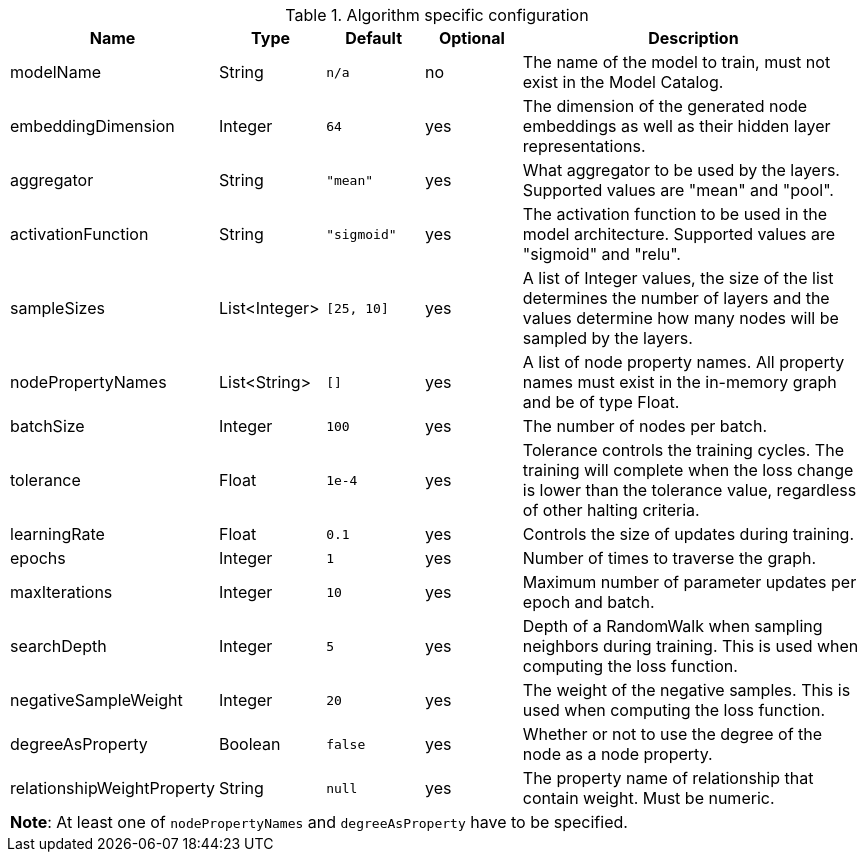 .Algorithm specific configuration
[opts="header",cols="1,1,1m,1,4"]
|===
| Name                       | Type          | Default   | Optional | Description
| modelName                  | String        | n/a       | no       | The name of the model to train, must not exist in the Model Catalog.
| embeddingDimension         | Integer       | 64        | yes      | The dimension of the generated node embeddings as well as their hidden layer representations.
| aggregator                 | String        | "mean"    | yes      | What aggregator to be used by the layers. Supported values are "mean" and "pool".
| activationFunction         | String        | "sigmoid" | yes      | The activation function to be used in the model architecture. Supported values are "sigmoid" and "relu".
| sampleSizes                | List<Integer> | [25, 10]  | yes      | A list of Integer values, the size of the list determines the number of layers and the values determine how many nodes will be sampled by the layers.
| nodePropertyNames          | List<String>  | []        | yes      | A list of node property names. All property names must exist in the in-memory graph and be of type Float.
| batchSize                  | Integer       | 100       | yes      | The number of nodes per batch.
| tolerance                  | Float         | 1e-4      | yes      | Tolerance controls the training cycles. The training will complete when the loss change is lower than the tolerance value, regardless of other halting criteria.
| learningRate               | Float         | 0.1       | yes      | Controls the size of updates during training.
| epochs                     | Integer       | 1         | yes      | Number of times to traverse the graph.
| maxIterations              | Integer       | 10        | yes      | Maximum number of parameter updates per epoch and batch.
| searchDepth                | Integer       | 5         | yes      | Depth of a RandomWalk when sampling neighbors during training. This is used when computing the loss function.
| negativeSampleWeight       | Integer       | 20        | yes      | The weight of the negative samples. This is used when computing the loss function.
| degreeAsProperty           | Boolean       | false     | yes      | Whether or not to use the degree of the node as a node property.
| relationshipWeightProperty | String        | null      | yes      | The property name of relationship that contain weight. Must be numeric.
5+| *Note*: At least one of `nodePropertyNames` and `degreeAsProperty` have to be specified.
|===
